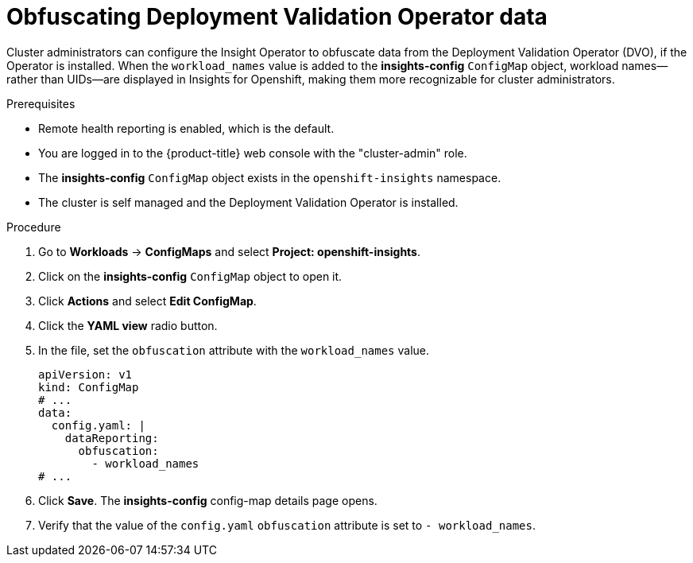 // Module included in the following assemblies:
//
// * support/remote_health_monitoring/using-insights-operator.adoc


:_mod-docs-content-type: PROCEDURE
[id="obfuscating-deployment-validation-operator-data_{context}"]
= Obfuscating Deployment Validation Operator data

Cluster administrators can configure the Insight Operator to obfuscate data from the Deployment Validation Operator (DVO), if the Operator is installed. When the `workload_names` value is added to the *insights-config* `ConfigMap` object, workload names—rather than UIDs—are displayed in Insights for Openshift, making them more recognizable for cluster administrators.

.Prerequisites

* Remote health reporting is enabled, which is the default.
* You are logged in to the {product-title} web console with the "cluster-admin" role.
* The *insights-config* `ConfigMap` object exists in the `openshift-insights` namespace.
* The cluster is self managed and the Deployment Validation Operator is installed.

.Procedure

. Go to *Workloads* -> *ConfigMaps* and select *Project: openshift-insights*.
. Click on the *insights-config* `ConfigMap` object to open it.
. Click *Actions* and select *Edit ConfigMap*.
. Click the *YAML view* radio button.
. In the file, set the `obfuscation` attribute with the `workload_names` value.
+
[source,yaml]
----
apiVersion: v1
kind: ConfigMap
# ...
data:
  config.yaml: |
    dataReporting:
      obfuscation:
        - workload_names
# ...
----

. Click *Save*. The *insights-config* config-map details page opens.
. Verify that the value of the `config.yaml` `obfuscation` attribute is set to `- workload_names`.
